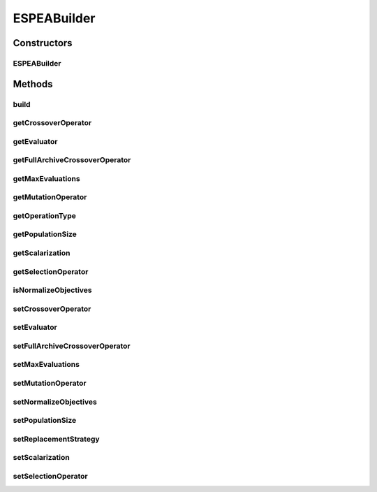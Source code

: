.. java:import:: org.uma.jmetal.algorithm.multiobjective.espea.util EnergyArchive.ReplacementStrategy

.. java:import:: org.uma.jmetal.algorithm.multiobjective.espea.util ScalarizationWrapper

.. java:import:: org.uma.jmetal.algorithm.multiobjective.espea.util ScalarizationWrapper.ScalarizationType

.. java:import:: org.uma.jmetal.operator CrossoverOperator

.. java:import:: org.uma.jmetal.operator MutationOperator

.. java:import:: org.uma.jmetal.operator SelectionOperator

.. java:import:: org.uma.jmetal.operator.impl.selection RandomSelection

.. java:import:: org.uma.jmetal.problem Problem

.. java:import:: org.uma.jmetal.solution Solution

.. java:import:: org.uma.jmetal.util AlgorithmBuilder

.. java:import:: org.uma.jmetal.util.evaluator SolutionListEvaluator

.. java:import:: org.uma.jmetal.util.evaluator.impl SequentialSolutionListEvaluator

.. java:import:: java.util List

ESPEABuilder
============

.. java:package:: org.uma.jmetal.algorithm.multiobjective.espea
   :noindex:

.. java:type:: public class ESPEABuilder<S extends Solution<?>> implements AlgorithmBuilder<ESPEA<S>>

Constructors
------------
ESPEABuilder
^^^^^^^^^^^^

.. java:constructor:: public ESPEABuilder(Problem<S> problem, CrossoverOperator<S> crossoverOperator, MutationOperator<S> mutationOperator)
   :outertype: ESPEABuilder

Methods
-------
build
^^^^^

.. java:method:: @Override public ESPEA<S> build()
   :outertype: ESPEABuilder

getCrossoverOperator
^^^^^^^^^^^^^^^^^^^^

.. java:method:: public CrossoverOperator<S> getCrossoverOperator()
   :outertype: ESPEABuilder

   :return: the crossoverOperator

getEvaluator
^^^^^^^^^^^^

.. java:method:: public SolutionListEvaluator<S> getEvaluator()
   :outertype: ESPEABuilder

   :return: the evaluator

getFullArchiveCrossoverOperator
^^^^^^^^^^^^^^^^^^^^^^^^^^^^^^^

.. java:method:: public CrossoverOperator<S> getFullArchiveCrossoverOperator()
   :outertype: ESPEABuilder

   :return: the fullArchiveCrossoverOperator

getMaxEvaluations
^^^^^^^^^^^^^^^^^

.. java:method:: public int getMaxEvaluations()
   :outertype: ESPEABuilder

   :return: the maxEvaluations

getMutationOperator
^^^^^^^^^^^^^^^^^^^

.. java:method:: public MutationOperator<S> getMutationOperator()
   :outertype: ESPEABuilder

   :return: the mutationOperator

getOperationType
^^^^^^^^^^^^^^^^

.. java:method:: public ReplacementStrategy getOperationType()
   :outertype: ESPEABuilder

   :return: the replacement strategy

getPopulationSize
^^^^^^^^^^^^^^^^^

.. java:method:: public int getPopulationSize()
   :outertype: ESPEABuilder

   :return: the populationSize

getScalarization
^^^^^^^^^^^^^^^^

.. java:method:: public ScalarizationWrapper getScalarization()
   :outertype: ESPEABuilder

   :return: the scalarization

getSelectionOperator
^^^^^^^^^^^^^^^^^^^^

.. java:method:: public SelectionOperator<List<S>, S> getSelectionOperator()
   :outertype: ESPEABuilder

   :return: the selectionOperator

isNormalizeObjectives
^^^^^^^^^^^^^^^^^^^^^

.. java:method:: public boolean isNormalizeObjectives()
   :outertype: ESPEABuilder

   :return: the normalizeObjectives

setCrossoverOperator
^^^^^^^^^^^^^^^^^^^^

.. java:method:: public void setCrossoverOperator(CrossoverOperator<S> crossoverOperator)
   :outertype: ESPEABuilder

   :param crossoverOperator: the crossoverOperator to set

setEvaluator
^^^^^^^^^^^^

.. java:method:: public void setEvaluator(SolutionListEvaluator<S> evaluator)
   :outertype: ESPEABuilder

   :param evaluator: the evaluator to set

setFullArchiveCrossoverOperator
^^^^^^^^^^^^^^^^^^^^^^^^^^^^^^^

.. java:method:: public void setFullArchiveCrossoverOperator(CrossoverOperator<S> fullArchiveCrossoverOperator)
   :outertype: ESPEABuilder

   :param fullArchiveCrossoverOperator: the fullArchiveCrossoverOperator to set

setMaxEvaluations
^^^^^^^^^^^^^^^^^

.. java:method:: public void setMaxEvaluations(int maxEvaluations)
   :outertype: ESPEABuilder

   :param maxEvaluations: the maxEvaluations to set

setMutationOperator
^^^^^^^^^^^^^^^^^^^

.. java:method:: public void setMutationOperator(MutationOperator<S> mutationOperator)
   :outertype: ESPEABuilder

   :param mutationOperator: the mutationOperator to set

setNormalizeObjectives
^^^^^^^^^^^^^^^^^^^^^^

.. java:method:: public void setNormalizeObjectives(boolean normalizeObjectives)
   :outertype: ESPEABuilder

   :param normalizeObjectives: the normalizeObjectives to set

setPopulationSize
^^^^^^^^^^^^^^^^^

.. java:method:: public void setPopulationSize(int populationSize)
   :outertype: ESPEABuilder

   :param populationSize: the populationSize to set

setReplacementStrategy
^^^^^^^^^^^^^^^^^^^^^^

.. java:method:: public void setReplacementStrategy(ReplacementStrategy replacementStrategy)
   :outertype: ESPEABuilder

   :param replacementStrategy: the replacement strategy to set

setScalarization
^^^^^^^^^^^^^^^^

.. java:method:: public void setScalarization(ScalarizationWrapper scalarization)
   :outertype: ESPEABuilder

   :param scalarization: the scalarization to set

setSelectionOperator
^^^^^^^^^^^^^^^^^^^^

.. java:method:: public void setSelectionOperator(SelectionOperator<List<S>, S> selectionOperator)
   :outertype: ESPEABuilder

   :param selectionOperator: the selectionOperator to set

